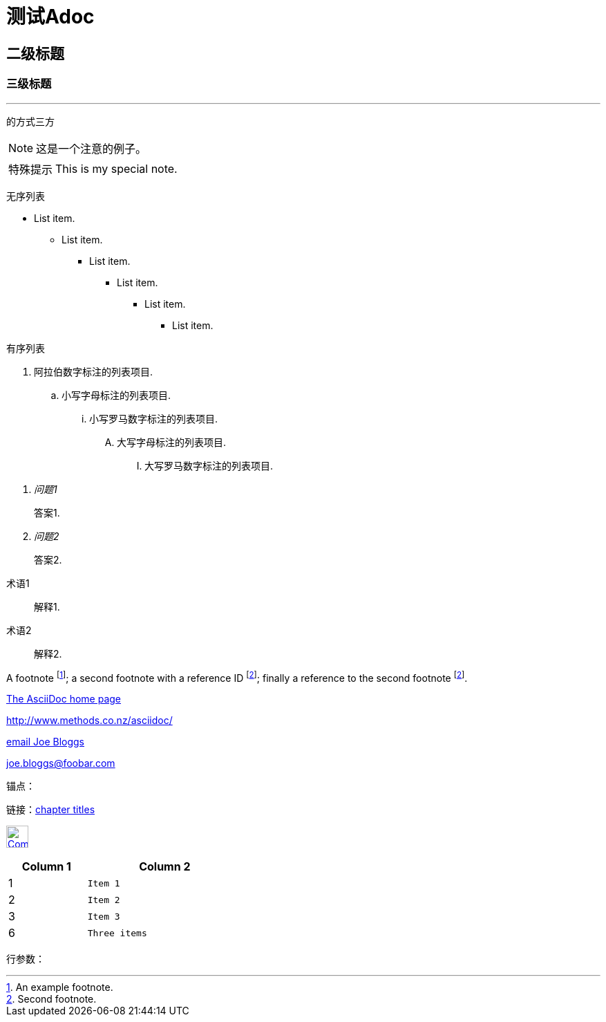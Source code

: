 = 测试Adoc

== 二级标题

=== 三级标题

'''

----
的方式三方
----

[NOTE]
这是一个注意的例子。

[icons=None, caption="特殊提示"]
NOTE: This is my special note.

无序列表

- List item.
* List item.
** List item.
*** List item.
**** List item.
***** List item.

有序列表

. 阿拉伯数字标注的列表项目.
.. 小写字母标注的列表项目.
... 小写罗马数字标注的列表项目.
.... 大写字母标注的列表项目.
..... 大写罗马数字标注的列表项目.

[qanda]
问题1::
答案1.
问题2::
答案2.

[glossary]
术语1::
解释1.
术语2::
解释2.

A footnote footnote:[An example footnote.];
a second footnote with a reference ID footnoteref:[note2,Second footnote.];
finally a reference to the second footnote footnoteref:[note2].

http://www.methods.co.nz/asciidoc/[The AsciiDoc home page]

http://www.methods.co.nz/asciidoc/

mailto:joe.bloggs@foobar.com[email Joe Bloggs]

joe.bloggs@foobar.com

锚点：[[A88]]

链接：<<A88,chapter titles>>

image:app/src/main/res/mipmap-hdpi/ic_launcher.png["Company Logo",height=32,link="screen.png",scaledwidth="75%"align="left"]

[width="40%",cols="^,2m",frame="topbot",options="header,footer"]
|======================
|Column 1 |Column 2
|1        |Item 1
|2        |Item 2
|3        |Item 3
|6        |Three items
|======================

行参数：


